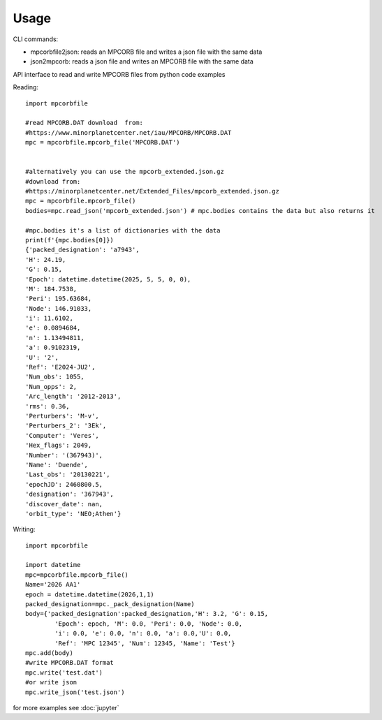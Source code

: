 =====
Usage
=====

CLI commands:

* mpcorbfile2json: reads an MPCORB file and writes a json file with the same data
* json2mpcorb: reads a json file and writes an MPCORB file with the same data


API interface to read and write MPCORB files from python code examples

Reading::

        import mpcorbfile
        
        #read MPCORB.DAT download  from:
        #https://www.minorplanetcenter.net/iau/MPCORB/MPCORB.DAT
        mpc = mpcorbfile.mpcorb_file('MPCORB.DAT')

        
        #alternatively you can use the mpcorb_extended.json.gz
        #download from: 
        #https://minorplanetcenter.net/Extended_Files/mpcorb_extended.json.gz
        mpc = mpcorbfile.mpcorb_file()
        bodies=mpc.read_json('mpcorb_extended.json') # mpc.bodies contains the data but also returns it

        #mpc.bodies it's a list of dictionaries with the data
        print(f'{mpc.bodies[0]})
        {'packed_designation': 'a7943',
        'H': 24.19,
        'G': 0.15,
        'Epoch': datetime.datetime(2025, 5, 5, 0, 0),
        'M': 184.7538,
        'Peri': 195.63684,
        'Node': 146.91033,
        'i': 11.6102,
        'e': 0.0894684,
        'n': 1.13494811,
        'a': 0.9102319,
        'U': '2',
        'Ref': 'E2024-JU2',
        'Num_obs': 1055,
        'Num_opps': 2,
        'Arc_length': '2012-2013',
        'rms': 0.36,
        'Perturbers': 'M-v',
        'Perturbers_2': '3Ek',
        'Computer': 'Veres',
        'Hex_flags': 2049,
        'Number': '(367943)',
        'Name': 'Duende',
        'Last_obs': '20130221',
        'epochJD': 2460800.5,
        'designation': '367943',
        'discover_date': nan,
        'orbit_type': 'NEO;Athen'}

Writing::

        import mpcorbfile

        import datetime
        mpc=mpcorbfile.mpcorb_file()
        Name='2026 AA1'
        epoch = datetime.datetime(2026,1,1)
        packed_designation=mpc._pack_designation(Name)
        body={'packed_designation':packed_designation,'H': 3.2, 'G': 0.15,
                'Epoch': epoch, 'M': 0.0, 'Peri': 0.0, 'Node': 0.0, 
                'i': 0.0, 'e': 0.0, 'n': 0.0, 'a': 0.0,'U': 0.0,
                'Ref': 'MPC 12345', 'Num': 12345, 'Name': 'Test'}
        mpc.add(body)
        #write MPCORB.DAT format
        mpc.write('test.dat')
        #or write json
        mpc.write_json('test.json')



for more examples see 
:doc:`jupyter`

